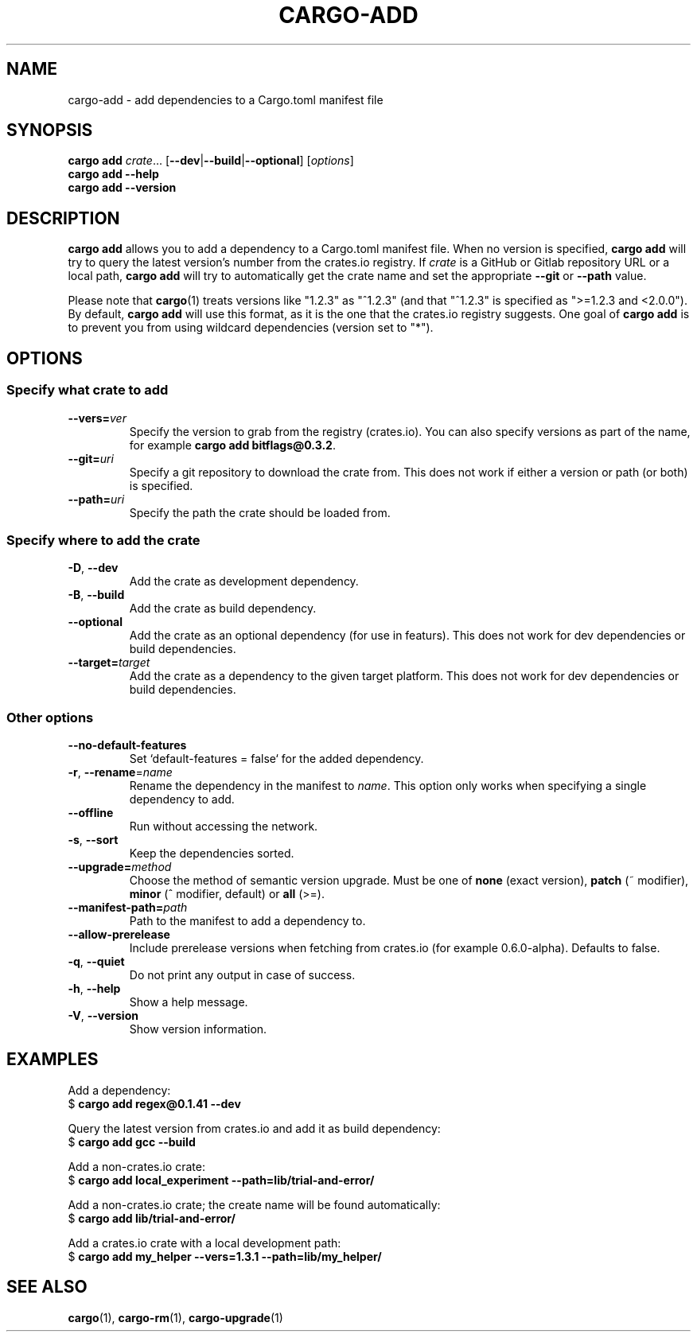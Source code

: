 .\" Based on the --help output of cargo-add,
.\" formatted as a man page by Robin Krahl <robin.krahl@ireas.org>
.TH CARGO-ADD 1 2020-01-20
.SH NAME
cargo-add \- add dependencies to a Cargo.toml manifest file
.SH SYNOPSIS
\fBcargo add \fIcrate\fR... [\fB\-\-dev\fR|\fB\-\-build\fR|\fB\-\-optional\fR]
[\fIoptions\fR]
.br
\fBcargo add \-\-help\fR
.br
\fBcargo add \-\-version\fR
.SH DESCRIPTION
\fBcargo add\fR allows you to add a dependency to a Cargo.toml manifest file.
When no version is specified, \fBcargo add\fR will try to query the latest
version's number from the crates.io registry.
If \fIcrate\fR is a GitHub or Gitlab repository URL or a local path, \fBcargo
add\fR will try to automatically get the crate name and set the appropriate
\fB\-\-git\fR or \fB\-\-path\fR value.
.P
Please note that \fBcargo\fR(1) treats versions like "1.2.3" as "^1.2.3" (and
that "^1.2.3" is specified as ">=1.2.3 and <2.0.0").
By default, \fBcargo add\fR will use this format, as it is the one that the
crates.io registry suggests.
One goal of \fBcargo add\fR is to prevent you from using wildcard dependencies
(version set to "*").
.SH OPTIONS
.SS Specify what crate to add
.TP
\fB\-\-vers=\fIver\fR
Specify the version to grab from the registry (crates.io).
You can also specify versions as part of the name, for example \fBcargo add
bitflags@0.3.2\fR.
.TP
\fB\-\-git=\fIuri\fR
Specify a git repository to download the crate from.
This does not work if either a version or path (or both) is specified.
.TP
\fB\-\-path=\fIuri\fR
Specify the path the crate should be loaded from.
.SS Specify where to add the crate
.TP
\fB\-D\fR, \fB\-\-dev\fR
Add the crate as development dependency.
.TP
\fB\-B\fR, \fB\-\-build\fR
Add the crate as build dependency.
.TP
\fB\-\-optional\fR
Add the crate as an optional dependency (for use in featurs).
This does not work for dev dependencies or build dependencies.
.TP
\fB\-\-target=\fItarget\fR
Add the crate as a dependency to the given target platform.
This does not work for dev dependencies or build dependencies.
.SS Other options
.TP
\fB\-\-no\-default\-features\fR
Set `default-features = false` for the added dependency.
.TP
\fB\-r\fR, \fB\-\-rename\fR=\fIname\fR
Rename the dependency in the manifest to \fIname\fR.
This option only works when specifying a single dependency to add.
.TP
\fB\-\-offline\fR
Run without accessing the network.
.TP
\fB\-s\fR, \fB\-\-sort\fR
Keep the dependencies sorted.
.TP
\fB\-\-upgrade=\fImethod\fR
Choose the method of semantic version upgrade.
Must be one of \fBnone\fR (exact version), \fBpatch\fR (~ modifier),
\fBminor\fR (^ modifier, default) or \fBall\fR (>=).
.TP
\fB\-\-manifest\-path=\fIpath\fR
Path to the manifest to add a dependency to.
.TP
\fB\-\-allow-prerelease\fR
Include prerelease versions when fetching from crates.io (for example 0.6.0-alpha).
Defaults to false.
.TP
\fB\-q\fR, \fB\-\-quiet\fR
Do not print any output in case of success.
.TP
\fB\-h\fR, \fB\-\-help\fR
Show a help message.
.TP
\fB\-V\fR, \fB\-\-version\fR
Show version information.
.SH EXAMPLES
Add a dependency:
    $ \fBcargo add regex@0.1.41 --dev\fR
.P
Query the latest version from crates.io and add it as build dependency:
    $ \fBcargo add gcc \-\-build\fR
.P
Add a non-crates.io crate:
    $ \fBcargo add local_experiment \-\-path=lib/trial-and-error/\fR
.P
Add a non-crates.io crate; the create name will be found automatically:
    $ \fBcargo add lib/trial-and-error/\fR
.P
Add a crates.io crate with a local development path:
    $ \fBcargo add my_helper --vers=1.3.1 \-\-path=lib/my_helper/\fR
.SH SEE ALSO
\fBcargo\fR(1), \fBcargo-rm\fR(1), \fBcargo-upgrade\fR(1)
